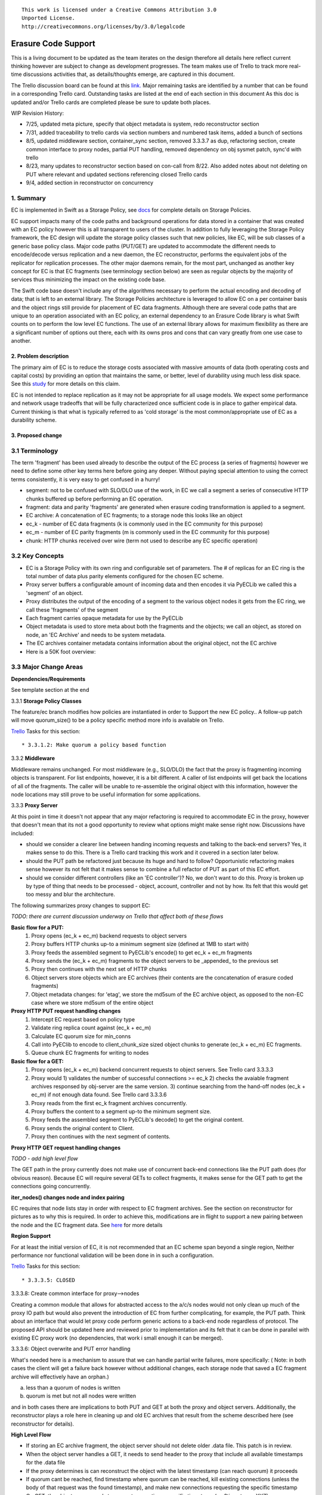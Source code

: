 ::

  This work is licensed under a Creative Commons Attribution 3.0
  Unported License.
  http://creativecommons.org/licenses/by/3.0/legalcode

====================
Erasure Code Support
====================

This is a living document to be updated as the team iterates on the design
therefore all details here reflect current thinking however are subject to
change as development progresses.  The team makes use of Trello to track
more real-time discussions activities that, as details/thoughts emerge, are
captured in this document.

The Trello discussion board can be found at this `link. <https://trello.com/b/LlvIFIQs/swift-erasure-codes>`_
Major remaining tasks are identified by a number that can be found in a corresponding Trello card.  Outstanding
tasks are listed at the end of each section in this document As this doc is updated and/or Trello cards are
completed please be sure to update both places.

WIP Revision History:

* 7/25, updated meta picture, specify that object metadata is system, redo reconstructor section
* 7/31, added traceability to trello cards via section numbers and numbered task items, added a bunch of sections
* 8/5, updated middleware section, container_sync section, removed 3.3.3.7 as dup, refactoring section, create common interface to proxy nodes, partial PUT handling, removed dependency on obj sysmet patch, sync'd with trello
* 8/23, many updates to reconstructor section based on con-call from 8/22.  Also added notes about not deleting on PUT where relevant and updated sections referencing closed Trello cards
* 9/4, added section in reconstructor on concurrency

1. Summary
----------
EC is implemented in Swift as a Storage Policy, see `docs <http://docs.openstack.org/developer/swift/overview_policies.html>`_
for complete details on Storage Policies.

EC support impacts many of the code paths and background operations for data stored in a
container that was created with an EC policy however this is all transparent to users of
the cluster.  In addition to fully leveraging the Storage Policy framework, the EC design
will update the storage policy classes such that new policies, like EC, will be sub
classes of a generic base policy class.  Major code paths (PUT/GET) are updated to
accommodate the different needs to encode/decode versus replication and a new daemon, the
EC reconstructor, performs the equivalent jobs of the replicator for replication
processes.  The other major daemons remain, for the most part, unchanged as another key
concept for EC is that EC fragments (see terminology section below) are seen as regular
objects by the majority of services thus minimizing the impact on the existing code base.

The Swift code base doesn't include any of the algorithms necessary to perform the actual
encoding and decoding of data; that is left to an external library.  The Storage Policies
architecture is leveraged to allow EC on a per container basis and the object rings still
provide for placement of EC data fragments.  Although there are several code paths that are
unique to an operation associated with an EC policy, an external dependency to an Erasure Code
library is what Swift counts on to perform the low level EC functions.  The use of an external
library allows for maximum flexibility as there are a significant number of options out there,
each with its owns pros and cons that can vary greatly from one use case to another.

2. Problem description
======================

The primary aim of EC is to reduce the storage costs associated with massive amounts of data
(both operating costs and capital costs) by providing an option that maintains the same, or
better, level of durability using much less disk space.  See this `study <http://www.intel.com/content/dam/www/public/us/en/documents/white-papers/big-data-amplidata-storage-paper.pdf>`_
for more details on this claim.

EC is not intended to replace replication as it may not be appropriate for all usage models.
We expect some performance and network usage tradeoffs that will be fully characterized once
sufficient code is in place to gather empirical data.  Current thinking is that what is typically
referred to as 'cold storage' is the most common/appropriate use of EC as a durability scheme.

3. Proposed change
==================

3.1 Terminology
-----------------

The term 'fragment' has been used already to describe the output of the EC process (a series of
fragments) however we need to define some other key terms here before going any deeper.  Without
paying special attention to using the correct terms consistently, it is very easy to get confused
in a hurry!

* segment: not to be confused with SLO/DLO use of the work, in EC we call a segment a series of consecutive HTTP chunks buffered up before performing an EC operation.
* fragment: data and parity 'fragments' are generated when erasure coding transformation is applied to a segment.
* EC archive: A concatenation of EC fragments; to a storage node this looks like an object
* ec_k - number of EC data fragments (k is commonly used in the EC community for this purpose)
* ec_m - number of EC parity fragments (m is commonly used in the EC community for this purpose)
* chunk: HTTP chunks received over wire (term not used to describe any EC specific operation)

3.2 Key Concepts
----------------

* EC is a Storage Policy with its own ring and configurable set of parameters.  The # of replicas for an EC ring is the total number of data plus parity elements configured for the chosen EC scheme.
* Proxy server buffers a configurable amount of incoming data and then encodes it via PyECLib we called this a 'segment' of an object.
* Proxy distributes the output of the encoding of a segment to the various object nodes it gets from the EC ring, we call these 'fragments' of the segment
* Each fragment carries opaque metadata for use by the PyECLib
* Object metadata is used to store meta about both the fragments and the objects; we call an object, as stored on node, an 'EC Archive' and needs to be system metadata.
* The EC archives container metadata contains information about the original object, not the EC archive
* Here is a 50K foot overview:

.. image:: images/overview.png

3.3 Major Change Areas
----------------------

**Dependencies/Requirements**

See template section at the end

3.3.1 **Storage Policy Classes**

The feature/ec branch modifies how policies are instantiated in order to
Support the new EC policy..  A follow-up patch will move quorum_size() to
be a policy specific method more info is available on Trello.

`Trello <https://trello.com/b/LlvIFIQs/swift-erasure-codes>`_ Tasks for this section::

* 3.3.1.2: Make quorum a policy based function

3.3.2 **Middleware**

Middleware remains unchanged. For most middleware (e.g., SLO/DLO) the fact that the
proxy is fragmenting incoming objects is transparent. For list endpoints, however, it
is a bit different. A caller of list endpoints will get back the locations of all of
the fragments. The caller will be unable to re-assemble the original object with this information, however the node locations may still prove to be useful information for some applications.

3.3.3 **Proxy Server**

At this point in time it doesn't not appear that any major refactoring is required
to accommodate EC in the proxy, however that doesn't mean that its not a good
opportunity to review what options might make sense right now.  Discussions have included:

* should we consider a clearer line between handing incoming requests and talking to the back-end servers?
  Yes, it makes sense to do this.  There is a Trello card tracking this work and it covered in a section later below.
* should the PUT path be refactored just because its huge and hard to follow?
  Opportunistic refactoring makes sense however its not felt that it makes sense to
  combine a full refactor of PUT as part of this EC effort.
* should we consider different controllers (like an 'EC controller')?
  No, we don't want to do this.  Proxy is broken up by type of thing that needs to be
  processed - object, account, controller and not by how.  Its felt that this would get
  too messy and blur the architecture.

The following summarizes proxy changes to support EC:

*TODO:  there are current discussion underway on Trello that affect both of these flows*

**Basic flow for a PUT:**
    #. Proxy opens (ec_k + ec_m) backend requests to object servers
    #. Proxy buffers HTTP chunks up-to a minimum segment size (defined at 1MB to start with)
    #. Proxy feeds the assembled segment to PyECLib's encode() to get ec_k + ec_m fragments
    #. Proxy sends the (ec_k + ec_m) fragments to the object servers to be _appended_ to the previous set
    #. Proxy then continues with the next set of HTTP chunks
    #. Object servers store objects which are EC archives (their contents are the concatenation of erasure coded fragments)
    #. Object metadata changes: for 'etag', we store the md5sum of the EC archive object, as opposed to the non-EC case     where we store md5sum of the entire object

**Proxy HTTP PUT request handling changes**
    #. Intercept EC request based on policy type
    #. Validate ring replica count against (ec_k + ec_m)
    #. Calculate EC quorum size for min_conns
    #. Call into PyEClib to encode to client_chunk_size sized object chunks to generate (ec_k + ec_m) EC fragments.
    #. Queue chunk EC fragments for writing to nodes

**Basic flow for a GET:**
    #. Proxy opens (ec_k + ec_m) backend concurrent requests to object servers. See Trello card 3.3.3.3
    #. Proxy would 1) validates the number of successful connections >= ec_k 2) checks the avaiable fragment archives responsed by obj-server are the same version.
       3) continue searching from the hand-off nodes (ec_k + ec_m) if not enough data found. See Trello card 3.3.3.6
    #. Proxy reads from the first ec_k fragment archives concurrently.
    #. Proxy buffers the content to a segment up-to the minimum segment size.
    #. Proxy feeds the assembled segment to PyECLib's decode() to get the original content.
    #. Proxy sends the original content to Client.
    #. Proxy then continues with the next segment of contents.

**Proxy HTTP GET request handling changes**

*TODO - add high level flow*

The GET path in the proxy currently does not make use of concurrent back-end connections like the
PUT path does (for obvious reason).  Because EC will require several GETs to collect fragments,
it makes sense for the GET path to get the connections going concurrently.

**iter_nodes() changes node and index pairing**

EC requires that node lists stay in order with respect to EC fragment archives.  See the
section on reconstructor for pictures as to why this is required.  In order to achieve this,
modifications are in flight to support a new pairing between the node and the EC
fragment data.  See `here <https://review.openstack.org/#/c/114084>`_ for more details

**Region Support**

For at least the initial version of EC, it is not recommended that an EC scheme span beyond a
single region,  Neither performance nor functional validation will be been done in in such
a configuration.

`Trello <https://trello.com/b/LlvIFIQs/swift-erasure-codes>`_ Tasks for this section::

* 3.3.3.5: CLOSED

3.3.3.8: Create common interface for proxy-->nodes

Creating a common module that allows for abstracted access to the a/c/s nodes would not only clean up
much of the proxy IO path but would also prevent the introduction of EC from further
complicating, for example, the PUT path.  Think about an interface that would let proxy code
perform generic actions to a back-end node regardless of protocol.  The proposed API
should be updated here and reviewed prior to implementation and its felt that it can be done
in parallel with existing EC proxy work (no dependencies, that work i small enough it can
be merged).

3.3.3.6: Object overwrite and PUT error handling

What's needed here is a mechanism to assure that we can handle partial write failures, more
specifically: ( Note:  in both cases the client will get a failure back however without additional changes,
each storage node that saved a EC fragment archive will effectively have an orphan.)

a) less than a quorum of nodes is written
b) quorum is met but not all nodes were written

and in both cases there are implications to both PUT and GET at both the proxy
and object servers.  Additionally, the reconstructor plays a role here in cleaning up
and old EC archives that result from the scheme described here (see reconstructor
for details).

**High Level Flow**

* If storing an EC archive fragment, the object server should not delete older .data file.  This patch is in review.
* When the object server handles a GET, it needs to send header to the proxy that include all available timestamps for the .data file
* If the proxy determines is can reconstruct the object with the latest timestamp (can reach quorum) it proceeds
* If quorum cant be reached, find timestamp where quorum can be reached, kill existing connections (unless the body of that request was the found timestamp), and make new connections requesting the specific timestamp
* On GET, the object server needs to support requesting a specific timestamp (eg ?timestamp=XYZ)

`Trello <https://trello.com/b/LlvIFIQs/swift-erasure-codes>`_ Tasks for this section::

* 3.3.3.1: CLOSED
* 3.3.3.2: Add high level GET flow
* 3.3.3.3: Concurrent connects to object server on GET path in proxy server
* 3.3.3.4: CLOSED
* 3.3.3.5: Region support for EC
* 3.3.3.6 EC PUTs should not delete old data files
* 3.3.3.7: CLOSED
* 3.3.3.8: Create common interface for proxy-->nodes

3.3.4 **Object Server**

TODO - add high level flow

`Trello <https://trello.com/b/LlvIFIQs/swift-erasure-codes>`_ Tasks for this section::

* 3.3.4.1: Add high level Obj Serv modifications
* 3.3.4.2: Add trailer support (affects proxy too)

3.3.5 **Metadata**

Additional metadata is part of the EC design in a few different areas:

* New metadata is introduced in each 'fragment' that is opaque to Swift, it is used by PyECLib for internal purposes.
* New metadata is introduced as system object metadata as shown in this picture:

.. image:: images/meta.png

The object metadata will need to be stored as system metadata.

`Trello <https://trello.com/b/LlvIFIQs/swift-erasure-codes>`_ Tasks for this section::

* 5.1: Enable sysmeta on object PUT  (IMPLEMENTED)

3.3.6 **Database Updates**

We don't need/want container updates to be sent out by every storage node
participating in the EC set.  Current thinking is that if we limit the
number to the number of parity fragments for the scheme then we'll be on
par with replication.  Meaning, if you lose N nodes you can't do container
updates and the N for replication is just the replication factor where for
EC its the number of parity fragments.

For EC we'll base the number on the quorum value which is available via a
policy method. So, when its time to do account/container updates, only
X = (total - quorum) of the nodes participating in the EC scheme should actually
perform the updates.

To start with just the first X would work however there are likely some
optimizations in this are to explore during implementation including deciding
when we want to do the DB updates in the first place (see Trello discussion card
for more info)

`Trello <https://trello.com/b/LlvIFIQs/swift-erasure-codes>`_ Tasks for this section::

* 3.3.6.1: Acct/Cont DB Updates

3.3.7 **The Reconstructor**

**Overview**

The key concepts in the reconstructor design are:

*Focus on use cases that occur most frequently:*
    #. Recovery from disk drive failure
    #. Rebalance
    #. Ring changes and revertible handoff case
    #. Bit rot

* Reconstruction happens at the EC archive level (no visibility into fragment level for either auditing or reconstruction)
* Highly leverage ssync to gain visibility into which EC archive(s) are needed (some ssync mods needed, consider renaming the verb REPLICATION since ssync can be syncing in different ways now
* Minimal changes to existing replicator framework, auditor, ssync
* Implement as new reconstructor daemon (much reuse from replicator) as there will be some differences and we will want separate logging and daemon control/visibility for the reconstructor
* Require PUT to assure EC archives are placed in order on primary nodes (2 changes, no sorting in iter_nodes and the current PUT path concurrent method for puts needs to assure order as well)
* Handoff nodes only revert data to its primary node (not to any old primary)

**Reconstructor framework**

The current implementation thinking has the reconstructor live as its own daemon so
that it has independent logging and controls.  Its structure will borrow heavily from
the replicator.  It will use ssync for updates and rsync for reverting data from handoff
nodes.

The reconstructor will need to do a few things differently than the replicator,
above and beyond the obvious EC functions.  Because each EC archive has
the same hash and filename, care must be taken to assure that the correct
EC archive is used in various operations so we do not end up putting the wrong
one somewhere during data movement following a handoff no longer being needed.
The following figures show 2 examples of what could happen if we adopt the
existing replicator mechanism for handoff reversion.

.. image:: images/handoff1.png

.. image:: images/handoff2.png

*Ssync changes per spec sequence diagram*

The following picture shows what the ssync changes to enable reconstruction.

.. image:: images/recon.png

**Reconstructor local data file cleanup**

For the reconstructor cleanup is a bit different than replication because, for PUT consistency
reasons, the object server is going to keep the previous .data file (if it existed) just
in case the PUT doesn't complete successfully on a quorum of nodes.  That leaves the replicator
with many scenarios to deal with when it comes to cleaning up old files:

a) Assuming a PUT works (all nodes), the reconstructor will need to delete the older
timestamps on the local node.

b) Assuming a PUT is able to get a quorum down, the reconstructor will first need to reconstruct
the object and push the EC archives out such that all participating nodes have one, then
it can delete the older timestamps on the local node

c) In the event that a PUT was only partially complete and did not get a quorum,
reconstruction is not possible.  The reconstructor therefore needs to delete these files
but there also must be an age factor to prevent it from deleting in flight PUTs.

The following series of pictures illustrate the various scenarios more completely.  We will use
these scenarios against each of the main functions of the reconstructor which we will define as:

#. Node to node communication and synchrinozation on stripe status
#. Reconstructor framework (daemon)
#. Reconstruction (Ssync changes per spec sequence diagram)
#. Reconstructor local data file cleanup
#. Rebalance
#. Handoff reversion (move data back to primary)

**Node to node communication and synchrinozation on stripe status**

The first area for design is the node to node communication.  This is critical as we need
Efficiency (not tons of chatter) but at the same time we need full synchronization or at
least knowledge that we dont have it yet.  The reason the reconstructor cant use the
old -talk to the guy on my left and guy on my right- and leave it at that, is because that
doesnt provide information as to whether the full stripe is present, reconstructable, or
orphaned.  A few different ideas are in play on Trello and include::

* using the container DB to provide per node per archive status info on a PUT.
* dont involve the container DB in all of this but borrow some concepts where the nodes pass their information onto the next guy in the chain and follow the ring basically
* determine if we can use a new hashes.pkl format to share this kind of information as was discussed in the previously rejected design, at that time however it was being looked at to do sub EC archive reconstruction so the idea needs to be revisited for this purpose

**Reconstructor rebalance**

*TODO*

**Reconstructor handoff reversion**

*TODO*

**Reconstructor concurrency**

There are 2 aspects of concurrency to consider with the reconstructor:

1) concurrency of the daemon

This means the same for the reconstructor as it does for the replicator, the
size of the GreelPool used for the 'udpate' and 'update_deleted' jobs.

2) overall parallelism of partition reconstruction

With regards to node-node communication we have already covered the notion that
the reconstructor cannot simply check in with its neighbors to determine what
action is should take, if any, on its current run because it needs to know the
status of the full stripe (not just the status of one or two other EC archives).

However, we do not want it to actually take action on all other nodes.  In other
words, we do want to check in with every node to see if a reconstruction is needed
and in the event that it is, we dont want to attempt reconstruction on partner
nodes, its left and right neighbors.  This will minimize reconstruction races but
still provide for redundancy in addressing the reconstruction of an EC archive.

In the event that a node (HDD) is down, there will be 2 partners for that node per
partition working the reconstruction thus if we had 6 primaries, for example,
and an HDD dies on node 1.  We only want nodes 0 and 2 to add jobs to their local
reconstructor even though when they call obj_ring.get_part_nodes(int(partition))
to get a list of other members of the stripe they will get back 6 nodes.  The local
node will make its decision as to whether to add a reconstruction job or not based
on its position in the node list.

In doing this, we minimize the reconstruction races but still enable all 6 nodes to be
working on reconstruction for a failed HDD as the partitions will be distributed
amongst all of the nodes therefore the node with the dead HDD will potentially have
all other nodes pushing reconstructed EC archives to the handoff node in parallel on
different partitions with every partition having at most 2 nodes racing to reconstruct
its archives.

The following picture illustrates the example above.

.. image:: images/recons_ex1.png

**SCENARIOS:**

*TODO: Once designs are proposed for each of the main areas above, map to scenarios below for completeness.*

.. image:: images/recons1.png
.. image:: images/recons2.png
.. image:: images/recons3.png
.. image:: images/recons4.png
.. image:: images/recons5.png
.. image:: images/recons6.png
.. image:: images/recons7.png
.. image:: images/recons8.png
.. image:: images/recons9.png
.. image:: images/recons10.png

`Trello <https://trello.com/b/LlvIFIQs/swift-erasure-codes>`_ Tasks for this section::

* 3.3.7.1: Reconstructor framework
* 3.3.7.2: Ssync changes per spec sequence diagram
* 3.3.7.3: Reconstructor local data file cleanup
* 3.3.7.4: Node to node communication and synchrinozation on stripe status
* 3.3.7.5: Reconstructor rebalance
* 3.3.7.6: Reconstructor handoff reversion

3.3.8 **Auditor**

Because the auditor already operates on a per storage policy basis, there are no specific
auditor changes associated with EC.  Each EC archive looks like, and is treated like, a
regular object from the perspective of the auditor.  Therefore, if the auditor finds bit-rot
in an EC archive, it simply quarantines it and the EC reconstructor will take care of the rest
just as the replicator does for replication policies.  Because quarantine directories are
already isolated per policy, EC archives have their own quarantine directories.

3.3.9 **Performance**

Lots of considerations, planning, testing, tweaking, discussions, etc., etc. to do here

`Trello <https://trello.com/b/LlvIFIQs/swift-erasure-codes>`_ Tasks for this section::

* 3.3.9.1: Performance Analysis

3.3.10 **The Ring**

I think the only real thing to do here is make rebalance able to move more than 1 replica of a
given partition at a time. In my mind, the EC scheme is stored in swift.conf, not in the ring,
and the placement and device management doesn't need any changes to cope with EC.

We also want to scrub ring tools to use the word "node" instead of "replicas" to avoid
confusion with EC.

`Trello <https://trello.com/b/LlvIFIQs/swift-erasure-codes>`_ Tasks for this section::

* 3.3.10.1:  Ring changes

3.3.11 **Testing**

Since these tests aren't always obvious (or possible) on a per patch basis (because of
dependencies on other patches) we need to document scenarios that we want to make sure
are covered once the code supports them.

3.3.11.1 **Probe Tests**

The `Trello <https://trello.com/b/LlvIFIQs/swift-erasure-codes>`_ card for this has a good
starting list of test scenarios, more should be added as the design progresses.

3.3.11.2 **Functional Tests**

To begin with at least, it believed we just need to make an EC policy the default
and run existing functional tests (and make sure it does that automatically)

`Trello <https://trello.com/b/LlvIFIQs/swift-erasure-codes>`_ Tasks for this section::

* 3.3.11.1: Required probe test scenarios
* 3.3.11.2: Required functional test scenarios

3.3.12 **Container Sync**

Container synch assumes the use of replicas. In the current design, container synch from an EC
policy would send only one fragment archive to the remote container, not the reconstructed object.

Therefore container sync needs to be updated to use an internal client instead of the direct client
that would only grab a fragment archive.

`Trello <https://trello.com/b/LlvIFIQs/swift-erasure-codes>`_ Tasks for this section::

* 3.3.12.1: Container synch from an EC containers

3.3.13 **EC Configuration Helper Tool**

Script to include w/Swift to help determine what the best EC scheme might be and what the
parameters should be for swift.conf.

`Trello <https://trello.com/b/LlvIFIQs/swift-erasure-codes>`_ Tasks for this section::

* 3.3.13.1: EC Configuration Helper Tool

3.3.14 **SAIO Updates**

We want to make sure its easy for the SAIO environment to be used for EC development
and experimentation.  Just as we did with policies, we'll want to update both docs
and scripts once we decide what exactly what we want it to look like.

For now lets start with 6 total nodes and a 2+2+2 scheme (2 data, 2 parity, 2 handoffs)

`Trello <https://trello.com/b/LlvIFIQs/swift-erasure-codes>`_ Tasks for this section::

* 3.3.13.1: SAIO Updates

3.4 Alternatives
----------------

This design is 'proxy centric' meaning that all EC is done 'in line' as we bring data in/out of
the cluster.  An alternate design might be 'storage node centric' where the proxy is really
unaware of EC work and new daemons move data from 3x to EC schemes based on rules that could
include factors such as age and size of the object.  There was a significant amount of discussion
on the two options but the former was eventually chosen for the following main reasons:

EC is CPU/memory intensive and being 'proxy centric' more closely aligns with how providers are
planning/have deployed their HW infrastructure

Having more intelligence at the proxy and less at the storage node is more closely aligned with
general Swift architectural principles

The latter approach was limited to 'off line' EC meaning that data would always have to make the
'trip' through replication before becoming erasure coded which is not as usable for many applications

The former approach provides for 'in line' as well as 'off line' by allowing the application
to store data in a replication policy first and then move that data at some point later to EC by
copying the data to a different container.  There are thoughts/ideas for alternate means for
allowing a data to change the policy of a container that are not covered here but are recognized to
be possible with this scheme making it even easier for an application to control the data durability
policy.

*Alternate Reconstructor Design*

An alternate, but rejected, proposal is archived on `Trello. <https://trello.com/b/LlvIFIQs/swift-erasure-codes>`_

Key concepts for the REJECTED proposal were:

Perform auditing at the fragment level (sub segment) to avoid having the smallest unit of work be an EC archive.  This will reduce reconstruction network traffic

Today the auditor quarantines an entire object, for fragment level rebuild we
need an additional step to identify which fragment within the archive is bad and
potentially quarantine in a different location to project the archive from deletion
until the Reconstructor is done with it

Today hashes.pkl only identifies a suffix directory in need of attention.  For
fragment level rebuild, the reconstructor needs to have additional information as
its not just syncing at the directory level:
Needs to know which fragment archive in the suffix dir needs work
Needs to know which segment index within the archive is bad
Needs to know the fragment index of the archive (the EC archives position within the set)

Perform reconstruction on the local node, however preserve the push model by having the
remote node communicate reconstruction information via a new verb. This will reduce reconstruction
network traffic. This could be really bad wrt overloading the local node with reconstruction
traffic as opposed to using all the compute power of all systems participating in the partitions
kept on the local node.

4. Implementation
=================

Assignee(s)
-----------

There are several key contributors, torgomatic is the core sponsor

Work Items
----------

See `Trello discussion board <https://trello.com/b/LlvIFIQs/swift-erasure-codes>`_

Repositories
------------

Using Swift repo

Servers
-------

N/A

DNS Entries
-----------

N/A

5. Dependencies
===============

As mentioned earlier, the EC algorithms themselves are implemented externally in
multiple libraries.  See the main site for the external work at `PyECLib <https://bitbucket.org/kmgreen2/pyeclib>`_

PyECLib itself is already an accepted `requirement. <https://review.openstack.org/#/c/76068/>`_

Work is ongoing to make sure that additional package depend ices for PyECLib are ongoing...
There is a linux package, liberasurecode, that is also being developed as part of this effort
and is needed by PyECLib.  Getting it added for devstack tempest tests and unittests slaves is
currently WIP by tsg


`Trello <https://trello.com/b/LlvIFIQs/swift-erasure-codes>`_ Tasks for this section::

* 5.1: Enable sysmeta on object PUT  (IMPLEMENTED)



